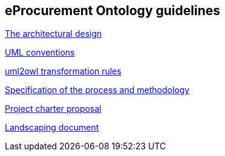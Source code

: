 :attachmentsdir: attachments

== *eProcurement Ontology guidelines*



//link:/pdfs/ontology-architecture.pdf[The architectural design]
//xref:modules/ROOT/attachments/ontology-architecture.pdf[The architectural design]
xref:attachment$ontology-architecture.pdf[The architectural design]

xref:attachment$uml-conventions.pdf[UML conventions]

xref:attachment$uml2owl-transformation.pdf[uml2owl transformation rules]





//2017-08-03
xref:epo-home::specification.adoc[Specification of the process and methodology]

//2017-08-03
xref:epo-home::charter.adoc[Project charter proposal]

//2016-09-20
xref:epo-home::landscaping.adoc[Landscaping document]
